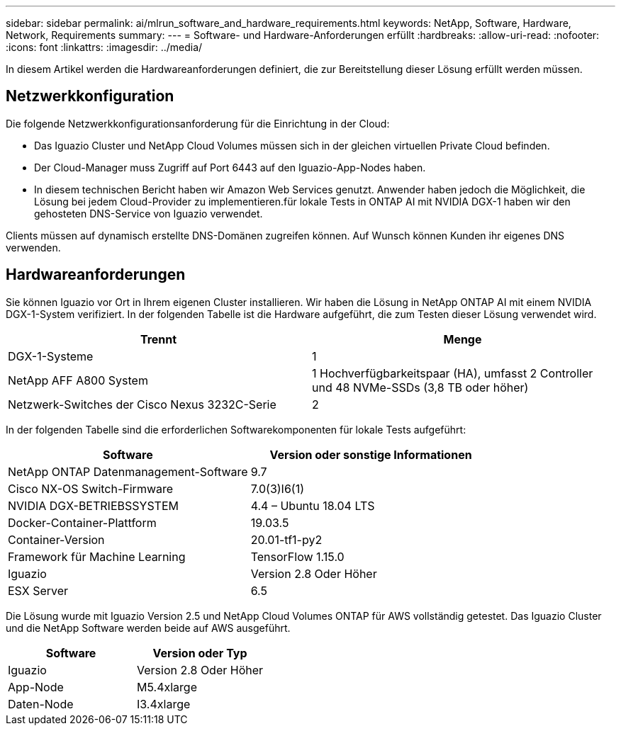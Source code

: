 ---
sidebar: sidebar 
permalink: ai/mlrun_software_and_hardware_requirements.html 
keywords: NetApp, Software, Hardware, Network, Requirements 
summary:  
---
= Software- und Hardware-Anforderungen erfüllt
:hardbreaks:
:allow-uri-read: 
:nofooter: 
:icons: font
:linkattrs: 
:imagesdir: ../media/


[role="lead"]
In diesem Artikel werden die Hardwareanforderungen definiert, die zur Bereitstellung dieser Lösung erfüllt werden müssen.



== Netzwerkkonfiguration

Die folgende Netzwerkkonfigurationsanforderung für die Einrichtung in der Cloud:

* Das Iguazio Cluster und NetApp Cloud Volumes müssen sich in der gleichen virtuellen Private Cloud befinden.
* Der Cloud-Manager muss Zugriff auf Port 6443 auf den Iguazio-App-Nodes haben.
* In diesem technischen Bericht haben wir Amazon Web Services genutzt. Anwender haben jedoch die Möglichkeit, die Lösung bei jedem Cloud-Provider zu implementieren.für lokale Tests in ONTAP AI mit NVIDIA DGX-1 haben wir den gehosteten DNS-Service von Iguazio verwendet.


Clients müssen auf dynamisch erstellte DNS-Domänen zugreifen können. Auf Wunsch können Kunden ihr eigenes DNS verwenden.



== Hardwareanforderungen

Sie können Iguazio vor Ort in Ihrem eigenen Cluster installieren. Wir haben die Lösung in NetApp ONTAP AI mit einem NVIDIA DGX-1-System verifiziert. In der folgenden Tabelle ist die Hardware aufgeführt, die zum Testen dieser Lösung verwendet wird.

|===
| Trennt | Menge 


| DGX-1-Systeme | 1 


| NetApp AFF A800 System | 1 Hochverfügbarkeitspaar (HA), umfasst 2 Controller und 48 NVMe-SSDs (3,8 TB oder höher) 


| Netzwerk-Switches der Cisco Nexus 3232C-Serie | 2 
|===
In der folgenden Tabelle sind die erforderlichen Softwarekomponenten für lokale Tests aufgeführt:

|===
| Software | Version oder sonstige Informationen 


| NetApp ONTAP Datenmanagement-Software | 9.7 


| Cisco NX-OS Switch-Firmware | 7.0(3)I6(1) 


| NVIDIA DGX-BETRIEBSSYSTEM | 4.4 – Ubuntu 18.04 LTS 


| Docker-Container-Plattform | 19.03.5 


| Container-Version | 20.01-tf1-py2 


| Framework für Machine Learning | TensorFlow 1.15.0 


| Iguazio | Version 2.8 Oder Höher 


| ESX Server | 6.5 
|===
Die Lösung wurde mit Iguazio Version 2.5 und NetApp Cloud Volumes ONTAP für AWS vollständig getestet. Das Iguazio Cluster und die NetApp Software werden beide auf AWS ausgeführt.

|===
| Software | Version oder Typ 


| Iguazio | Version 2.8 Oder Höher 


| App-Node | M5.4xlarge 


| Daten-Node | I3.4xlarge 
|===